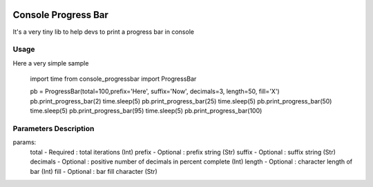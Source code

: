 .. image:: https://api.travis-ci.org/bozoh/console_progressbar.svg?branch=master
    :target: https://travis-ci.org/bozoh/console_progressbar

====================
Console Progress Bar
====================

It's a very tiny lib to help devs to print a progress bar in console

Usage
=====

Here a very simple sample

    import time
    from console_progressbar import ProgressBar

    pb = ProgressBar(total=100,prefix='Here', suffix='Now', decimals=3, length=50, fill='X')
    pb.print_progress_bar(2)
    time.sleep(5)
    pb.print_progress_bar(25)
    time.sleep(5)
    pb.print_progress_bar(50)
    time.sleep(5)
    pb.print_progress_bar(95)
    time.sleep(5)
    pb.print_progress_bar(100)


Parameters Description
======================

params:
    total       - Required  : total iterations (Int)
    prefix      - Optional  : prefix string (Str)
    suffix      - Optional  : suffix string (Str)
    decimals    - Optional  : positive number of decimals in percent complete (Int)
    length      - Optional  : character length of bar (Int)
    fill        - Optional  : bar fill character (Str)
